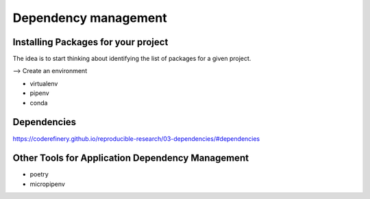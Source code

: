 Dependency management
=====================

.. questions::

   - How can my collaborators get the same results?
   - How can my collaborators easily install my codes with all the necessary dependencies?
   - How can make it easy for my colleagues to reproduce my results?

.. objectives::

   - Record dependencies
   - Simplify usage of my codes



Installing Packages for your project
-------------------------------------

The idea is to start thinking about identifying the list of packages for a given project.

--> Create an environment

- virtualenv 
- pipenv
- conda 


Dependencies
------------

https://coderefinery.github.io/reproducible-research/03-dependencies/#dependencies

.. challenge:: dependencies 1

  Maybe reuse example from preceding episode and ask learners to make the list of dependencies. Does everyone has the exact same version for each package?
  Create a requirements.txt for this project.

  Could be nice to have an example that requires a version > Y for a package (such ad matplotlib (3D plotting?).


Other Tools for Application Dependency Management
-------------------------------------------------

- poetry
- micropipenv

.. keypoints::

   - Conda, pip, Virtualenv, Pipenv, pyenv, Poetry, requirements.txt 
